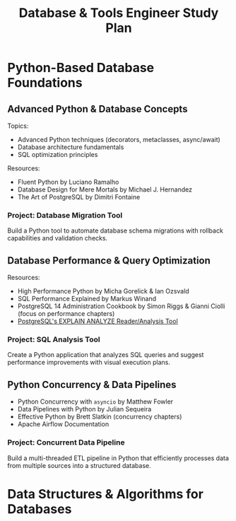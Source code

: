 #+TITLE: Database & Tools Engineer Study Plan

* Python-Based Database Foundations

** Advanced Python & Database Concepts

Topics:
- Advanced Python techniques (decorators, metaclasses, async/await)
- Database architecture fundamentals
- SQL optimization principles

Resources:
- Fluent Python by Luciano Ramalho
- Database Design for Mere Mortals by Michael J. Hernandez
- The Art of PostgreSQL by Dimitri Fontaine

*** Project: Database Migration Tool

Build a Python tool to automate database schema migrations with rollback capabilities and validation checks.

** Database Performance & Query Optimization

Resources:
- High Performance Python by Micha Gorelick & Ian Ozsvald
- SQL Performance Explained by Markus Winand
- PostgreSQL 14 Administration Cookbook by Simon Riggs & Gianni Ciolli (focus on performance chapters)
- [[https://explain.depesz.com][PostgreSQL's EXPLAIN ANALYZE Reader/Analysis Tool]]

*** Project: SQL Analysis Tool

Create a Python application that analyzes SQL queries and suggest performance improvements with visual execution plans.

** Python Concurrency & Data Pipelines

- Python Concurrency with ~asyncio~ by Matthew Fowler
- Data Pipelines with Python by Julian Sequeira
- Effective Python by Brett Slatkin (concurrency chapters)
- Apache Airflow Documentation

*** Project: Concurrent Data Pipeline

Build a multi-threaded ETL pipeline in Python that efficiently processes data from multiple sources into a structured database.

* Data Structures & Algorithms for Databases
